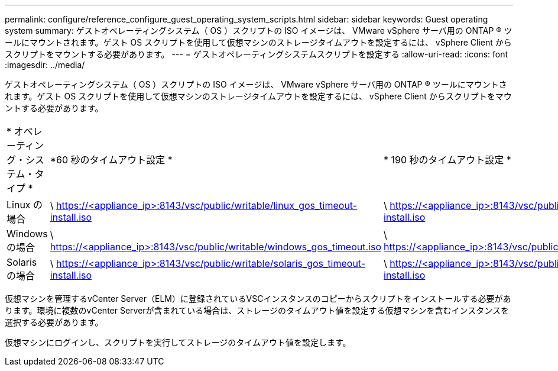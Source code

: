 ---
permalink: configure/reference_configure_guest_operating_system_scripts.html 
sidebar: sidebar 
keywords: Guest operating system 
summary: ゲストオペレーティングシステム（ OS ）スクリプトの ISO イメージは、 VMware vSphere サーバ用の ONTAP ® ツールにマウントされます。ゲスト OS スクリプトを使用して仮想マシンのストレージタイムアウトを設定するには、 vSphere Client からスクリプトをマウントする必要があります。 
---
= ゲストオペレーティングシステムスクリプトを設定する
:allow-uri-read: 
:icons: font
:imagesdir: ../media/


[role="lead"]
ゲストオペレーティングシステム（ OS ）スクリプトの ISO イメージは、 VMware vSphere サーバ用の ONTAP ® ツールにマウントされます。ゲスト OS スクリプトを使用して仮想マシンのストレージタイムアウトを設定するには、 vSphere Client からスクリプトをマウントする必要があります。

|===


| * オペレーティング・システム・タイプ * | *60 秒のタイムアウト設定 * | * 190 秒のタイムアウト設定 * 


 a| 
Linux の場合
 a| 
\ https://<appliance_ip>:8143/vsc/public/writable/linux_gos_timeout-install.iso
 a| 
\ https://<appliance_ip>:8143/vsc/public/writable/linux_gos_timeout_190-install.iso



 a| 
Windows の場合
 a| 
\ https://<appliance_ip>:8143/vsc/public/writable/windows_gos_timeout.iso
 a| 
\ https://<appliance_ip>:8143/vsc/public/writable/windows_gos_timeout_190.iso



 a| 
Solaris の場合
 a| 
\ https://<appliance_ip>:8143/vsc/public/writable/solaris_gos_timeout-install.iso
 a| 
\ https://<appliance_ip>:8143/vsc/public/writable/solaris_gos_timeout_190-install.iso

|===
仮想マシンを管理するvCenter Server（ELM）に登録されているVSCインスタンスのコピーからスクリプトをインストールする必要があります。環境に複数のvCenter Serverが含まれている場合は、ストレージのタイムアウト値を設定する仮想マシンを含むインスタンスを選択する必要があります。

仮想マシンにログインし、スクリプトを実行してストレージのタイムアウト値を設定します。
